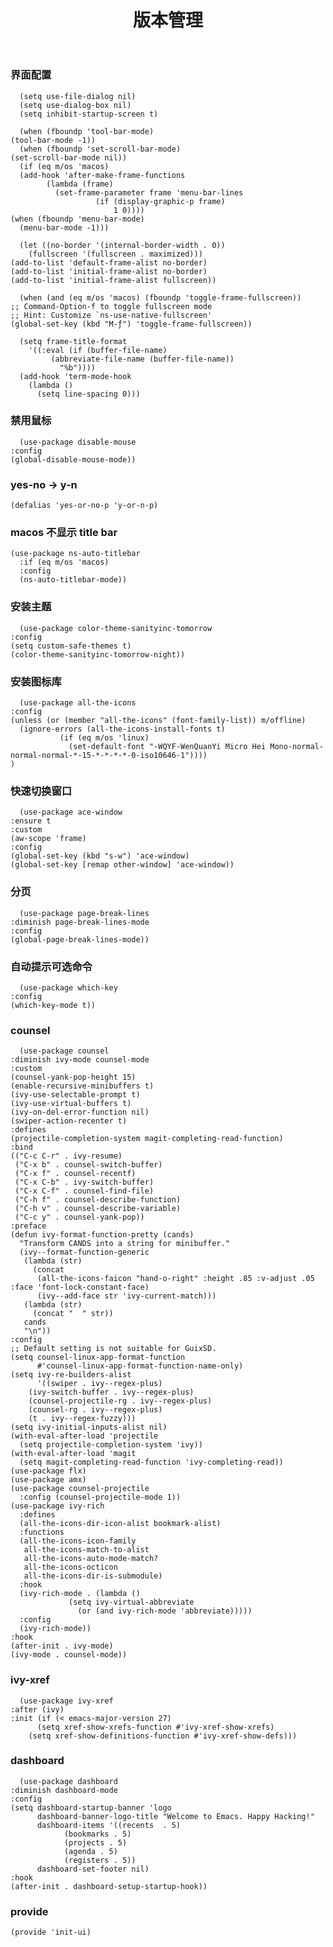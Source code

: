#+TITLE:  版本管理
#+AUTHOR: 孙建康（rising.lambda）
#+EMAIL:  rising.lambda@gmail.com

#+DESCRIPTION: A literate programming version of my Emacs Initialization script, loaded by the .emacs file.
#+PROPERTY:    header-args        :results silent   :eval no-export   :comments org
#+PROPERTY:    header-args        :mkdirp yes
#+PROPERTY:    header-args:elisp  :tangle "~/.emacs.d/lisp/init-ui.el"
#+PROPERTY:    header-args:shell  :tangle no
#+OPTIONS:     num:nil toc:nil todo:nil tasks:nil tags:nil
#+OPTIONS:     skip:nil author:nil email:nil creator:nil timestamp:nil
#+INFOJS_OPT:  view:nil toc:nil ltoc:t mouse:underline buttons:0 path:http://orgmode.org/org-info.js

*** 界面配置
    #+BEGIN_SRC elisp :eval never :exports code
      (setq use-file-dialog nil)
      (setq use-dialog-box nil)
      (setq inhibit-startup-screen t)

      (when (fboundp 'tool-bar-mode)
	(tool-bar-mode -1))
      (when (fboundp 'set-scroll-bar-mode)
	(set-scroll-bar-mode nil))
      (if (eq m/os 'macos)
	  (add-hook 'after-make-frame-functions
		    (lambda (frame)
		      (set-frame-parameter frame 'menu-bar-lines
					   (if (display-graphic-p frame)
					       1 0))))
	(when (fboundp 'menu-bar-mode)
	  (menu-bar-mode -1)))

      (let ((no-border '(internal-border-width . 0))
	    (fullscreen '(fullscreen . maximized)))
	(add-to-list 'default-frame-alist no-border)
	(add-to-list 'initial-frame-alist no-border)
	(add-to-list 'initial-frame-alist fullscreen))

      (when (and (eq m/os 'macos) (fboundp 'toggle-frame-fullscreen))
	;; Command-Option-f to toggle fullscreen mode
	;; Hint: Customize `ns-use-native-fullscreen'
	(global-set-key (kbd "M-ƒ") 'toggle-frame-fullscreen))

      (setq frame-title-format
	    '((:eval (if (buffer-file-name)
			 (abbreviate-file-name (buffer-file-name))
		       "%b"))))
      (add-hook 'term-mode-hook
		(lambda ()
		  (setq line-spacing 0)))
    #+END_SRC

*** 禁用鼠标
    #+BEGIN_SRC elisp :exports code :eval never :tangle no
      (use-package disable-mouse
	:config
	(global-disable-mouse-mode))
    #+END_SRC

*** yes-no -> y-n
    #+BEGIN_SRC elisp :eval never :exports code
      (defalias 'yes-or-no-p 'y-or-n-p)
    #+END_SRC
*** macos 不显示 title bar
    #+BEGIN_SRC elisp :eval never :exports code
    (use-package ns-auto-titlebar
      :if (eq m/os 'macos)
      :config
      (ns-auto-titlebar-mode))
    #+END_SRC

*** 安装主题
    #+BEGIN_SRC elisp :eval never :exports code
      (use-package color-theme-sanityinc-tomorrow
	:config
	(setq custom-safe-themes t)
	(color-theme-sanityinc-tomorrow-night))
    #+END_SRC

*** 安装图标库
    #+BEGIN_SRC elisp :eval never :exports code
      (use-package all-the-icons
	:config
	(unless (or (member "all-the-icons" (font-family-list)) m/offline)
	  (ignore-errors (all-the-icons-install-fonts t)
			   (if (eq m/os 'linux)
			     (set-default-font "-WQYF-WenQuanYi Micro Hei Mono-normal-normal-normal-*-15-*-*-*-*-0-iso10646-1"))))
	)
    #+END_SRC

*** 快速切换窗口
    #+BEGIN_SRC elisp :eval never :exports code
      (use-package ace-window
	:ensure t
	:custom
	(aw-scope 'frame)
	:config
	(global-set-key (kbd "s-w") 'ace-window)
	(global-set-key [remap other-window] 'ace-window))
    #+END_SRC

*** 分页
    #+BEGIN_SRC elisp :eval never :exports code
      (use-package page-break-lines
	:diminish page-break-lines-mode
	:config
	(global-page-break-lines-mode))
    #+END_SRC
*** 自动提示可选命令
    #+BEGIN_SRC elisp :eval never :exports code
      (use-package which-key
	:config
	(which-key-mode t))
    #+END_SRC
*** counsel
    #+BEGIN_SRC elisp :eval never :exports code
      (use-package counsel
	:diminish ivy-mode counsel-mode  
	:custom
	(counsel-yank-pop-height 15)
	(enable-recursive-minibuffers t)
	(ivy-use-selectable-prompt t)
	(ivy-use-virtual-buffers t)
	(ivy-on-del-error-function nil)
	(swiper-action-recenter t)
	:defines
	(projectile-completion-system magit-completing-read-function)
	:bind
	(("C-c C-r" . ivy-resume)
	 ("C-x b" . counsel-switch-buffer)
	 ("C-x f" . counsel-recentf)
	 ("C-x C-b" . ivy-switch-buffer)
	 ("C-x C-f" . counsel-find-file)
	 ("C-h f" . counsel-describe-function)
	 ("C-h v" . counsel-describe-variable)
	 ("C-c y" . counsel-yank-pop))
	:preface
	(defun ivy-format-function-pretty (cands)
	  "Transform CANDS into a string for minibuffer."
	  (ivy--format-function-generic
	   (lambda (str)
	     (concat
	      (all-the-icons-faicon "hand-o-right" :height .85 :v-adjust .05 :face 'font-lock-constant-face)
	      (ivy--add-face str 'ivy-current-match)))
	   (lambda (str)
	     (concat "  " str))
	   cands
	   "\n"))
	:config
	;; Default setting is not suitable for GuixSD.
	(setq counsel-linux-app-format-function
	      #'counsel-linux-app-format-function-name-only)
	(setq ivy-re-builders-alist
	      '((swiper . ivy--regex-plus)
		(ivy-switch-buffer . ivy--regex-plus)
		(counsel-projectile-rg . ivy--regex-plus)
		(counsel-rg . ivy--regex-plus)
		(t . ivy--regex-fuzzy)))
	(setq ivy-initial-inputs-alist nil)
	(with-eval-after-load 'projectile
	  (setq projectile-completion-system 'ivy))
	(with-eval-after-load 'magit
	  (setq magit-completing-read-function 'ivy-completing-read))
	(use-package flx)
	(use-package amx)
	(use-package counsel-projectile
	  :config (counsel-projectile-mode 1))
	(use-package ivy-rich
	  :defines
	  (all-the-icons-dir-icon-alist bookmark-alist)
	  :functions
	  (all-the-icons-icon-family
	   all-the-icons-match-to-alist
	   all-the-icons-auto-mode-match?
	   all-the-icons-octicon
	   all-the-icons-dir-is-submodule)
	  :hook 
	  (ivy-rich-mode . (lambda ()
			     (setq ivy-virtual-abbreviate
				   (or (and ivy-rich-mode 'abbreviate)))))
	  :config
	  (ivy-rich-mode))
	:hook
	(after-init . ivy-mode)
	(ivy-mode . counsel-mode))
    #+END_SRC

*** ivy-xref
    #+BEGIN_SRC elisp :eval never :exports code
      (use-package ivy-xref
	:after (ivy)
	:init (if (< emacs-major-version 27)
		  (setq xref-show-xrefs-function #'ivy-xref-show-xrefs)
		(setq xref-show-definitions-function #'ivy-xref-show-defs)))
    #+END_SRC
*** dashboard
    #+BEGIN_SRC elisp :eval never :exports code
      (use-package dashboard
	:diminish dashboard-mode
	:config
	(setq dashboard-startup-banner 'logo
	      dashboard-banner-logo-title "Welcome to Emacs. Happy Hacking!"
	      dashboard-items '((recents  . 5)
				(bookmarks . 5)
				(projects . 5)
				(agenda . 5)
				(registers . 5))
	      dashboard-set-footer nil)
	:hook
	(after-init . dashboard-setup-startup-hook))
    #+END_SRC
*** provide
    #+BEGIN_SRC elisp :eval never :exports code
(provide 'init-ui)
    #+END_SRC
